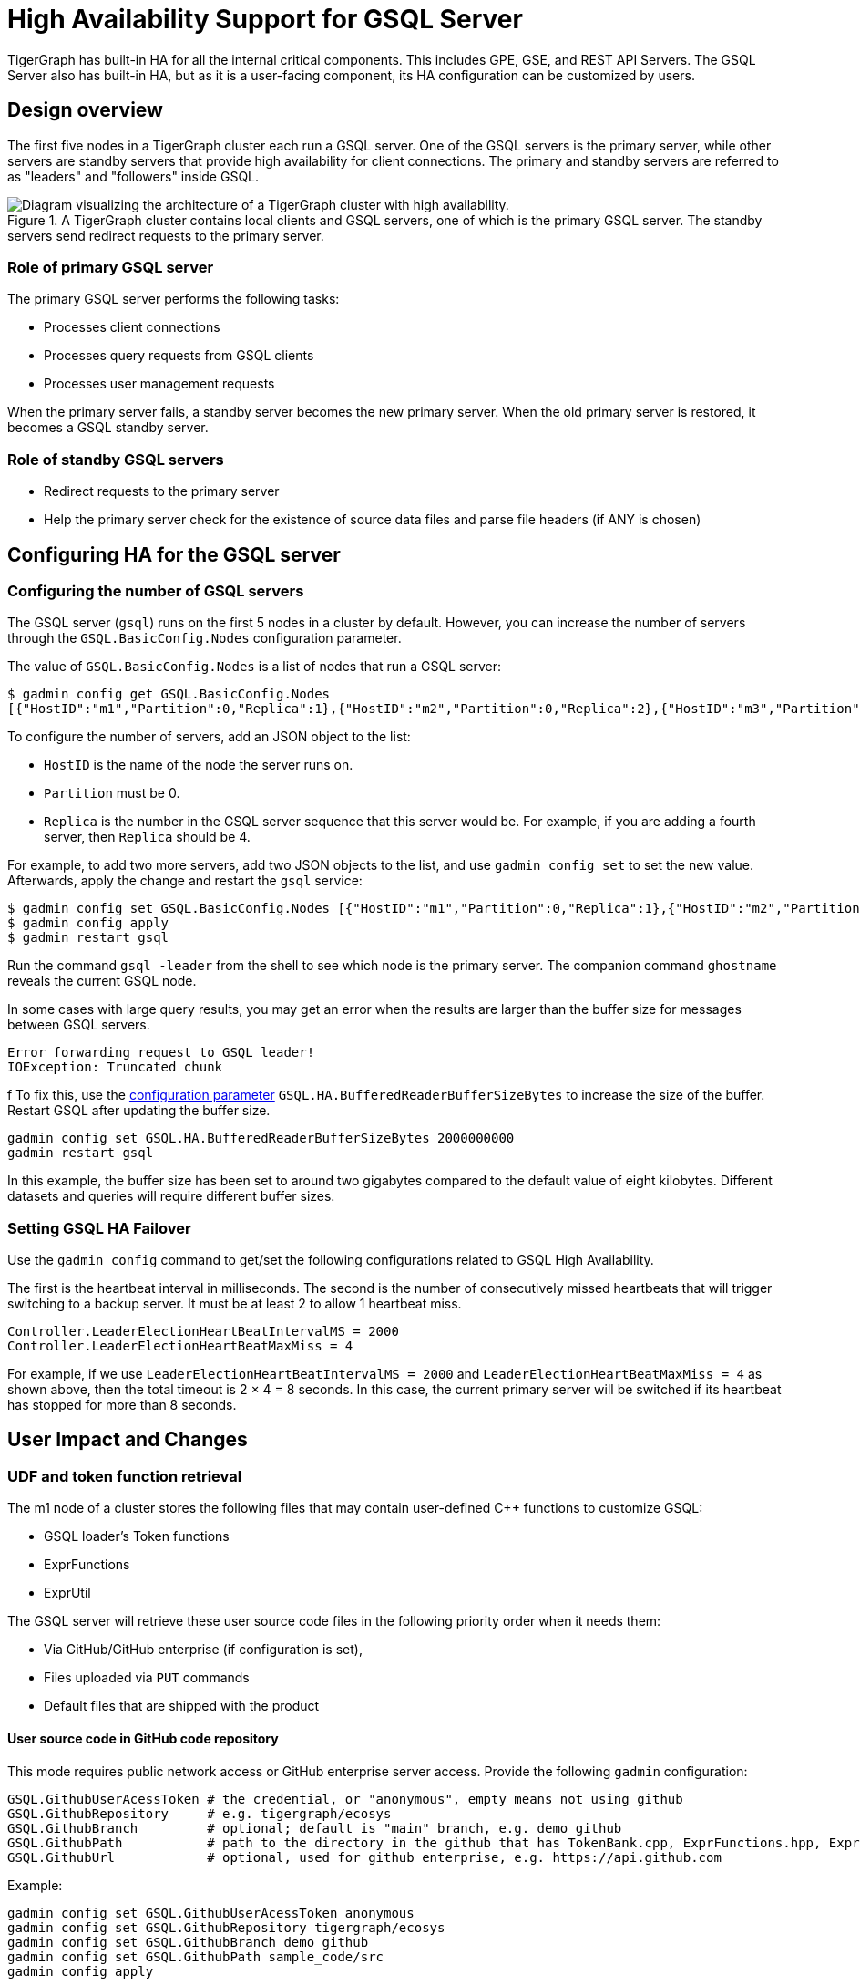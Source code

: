 = High Availability Support for GSQL Server
:page-aliases: "ha:ha-for-gsql-server.adoc"
:description: High availability overview for the GSQL server.

TigerGraph has built-in HA for all the internal critical components.
This includes GPE, GSE, and REST API Servers.
The GSQL Server also has built-in HA, but as it is a user-facing component, its HA configuration can be customized by users.

== Design overview

The first five nodes in a TigerGraph cluster each run a GSQL server.
One of the GSQL servers is the primary server, while other servers are standby servers that provide high availability for client connections.
The primary and standby servers are referred to as "leaders" and "followers" inside GSQL.

.A TigerGraph cluster contains local clients and GSQL servers, one of which is the primary GSQL server. The standby servers send redirect requests to the primary server.
image::gsql-ha.png[Diagram visualizing the architecture of a TigerGraph cluster with high availability.]

=== Role of primary GSQL server

The primary GSQL server performs the following tasks:

* Processes client connections
* Processes query requests from GSQL clients
* Processes user management requests

When the primary server fails, a standby server becomes the new primary server.
When the old primary server is restored, it becomes a GSQL standby server.

=== Role of standby GSQL servers

* Redirect requests to the primary server
* Help the primary server check for the existence of source data files and parse file headers (if ANY is chosen)

== Configuring HA for the GSQL server
=== Configuring the number of GSQL servers
The GSQL server (`gsql`) runs on the first 5 nodes in a cluster by default.
However, you can increase the number of servers through the `GSQL.BasicConfig.Nodes` configuration parameter.

The value of `GSQL.BasicConfig.Nodes` is a list of nodes that run a GSQL server:

[,console]
----
$ gadmin config get GSQL.BasicConfig.Nodes
[{"HostID":"m1","Partition":0,"Replica":1},{"HostID":"m2","Partition":0,"Replica":2},{"HostID":"m3","Partition":0,"Replica":3},{"HostID":"m4","Partition":0,"Replica":4}]
----

To configure the number of servers, add an JSON object to the list:

* `HostID` is the name of the node the server runs on.
* `Partition` must be 0.
* `Replica` is the number in the GSQL server sequence that this server would be.
For example, if you are adding a fourth server, then `Replica` should be 4.

For example, to add two more servers, add two JSON objects to the list, and use `gadmin config set` to set the new value.
Afterwards, apply the change and restart the `gsql` service:

[,console]
----
$ gadmin config set GSQL.BasicConfig.Nodes [{"HostID":"m1","Partition":0,"Replica":1},{"HostID":"m2","Partition":0,"Replica":2},{"HostID":"m3","Partition":0,"Replica":3},{"HostID":"m4","Partition":0,"Replica":4},{"HostID":"m5","Partition":0,"Replica":5},{"HostID":"m6","Partition":0,"Replica":6}]
$ gadmin config apply
$ gadmin restart gsql
----

Run the command `gsql -leader` from the shell to see which node is the primary server. The companion command `ghostname` reveals the current GSQL node.

In some cases with large query results, you may get an error when the results are larger than the buffer size for messages between GSQL servers.

[source.wrap, console]
----
Error forwarding request to GSQL leader!
IOException: Truncated chunk
----
f
To fix this, use the xref:reference:configuration-parameters.adoc[configuration parameter] `GSQL.HA.BufferedReaderBufferSizeBytes` to increase the size of the buffer.
Restart GSQL after updating the buffer size.

[source.wrap, console]
----
gadmin config set GSQL.HA.BufferedReaderBufferSizeBytes 2000000000
gadmin restart gsql
----

In this example, the buffer size has been set to around two gigabytes compared to the default value of eight kilobytes.
Different datasets and queries will require different buffer sizes.

=== Setting GSQL HA Failover

Use the `gadmin config` command to get/set the following configurations related to GSQL High Availability.

The first is the heartbeat interval in milliseconds. The second is the number of consecutively missed heartbeats that will trigger switching to a backup server.
It must be at least 2 to allow 1 heartbeat miss.

[source,text]
----
Controller.LeaderElectionHeartBeatIntervalMS = 2000
Controller.LeaderElectionHeartBeatMaxMiss = 4
----

For example, if we use `LeaderElectionHeartBeatIntervalMS = 2000` and `LeaderElectionHeartBeatMaxMiss = 4` as shown above, then the total timeout is 2 × 4 = 8 seconds.
In this case, the current primary server will be switched if its heartbeat has stopped for more than 8 seconds.


== User Impact and Changes

=== UDF and token function retrieval

The m1 node of a cluster stores the following files that may contain user-defined C++ functions to customize GSQL:

* GSQL loader's Token functions
* ExprFunctions
* ExprUtil

The GSQL server will retrieve these user source code files in the following priority order when it needs them:

* Via GitHub/GitHub enterprise (if configuration is set),
* Files uploaded via `PUT` commands
* Default files that are shipped with the product

==== User source code in GitHub code repository

This mode requires public network access or GitHub enterprise server access.
Provide the following `gadmin` configuration:

[source,text]
----
GSQL.GithubUserAcessToken # the credential, or "anonymous", empty means not using github
GSQL.GithubRepository     # e.g. tigergraph/ecosys
GSQL.GithubBranch         # optional; default is "main" branch, e.g. demo_github
GSQL.GithubPath           # path to the directory in the github that has TokenBank.cpp, ExprFunctions.hpp, ExprUtil.hpp, e.g. sample_code/src
GSQL.GithubUrl            # optional, used for github enterprise, e.g. https://api.github.com
----

Example:

[source,text]
----
gadmin config set GSQL.GithubUserAcessToken anonymous
gadmin config set GSQL.GithubRepository tigergraph/ecosys
gadmin config set GSQL.GithubBranch demo_github
gadmin config set GSQL.GithubPath sample_code/src
gadmin config apply
----

When the GSQL server needs to compile the files, it will retrieve them from GitHub if the GitHub access is configured as above.
It will retry 3 times, with a five-second timeout each time.
If the connection fails, it will go to the next priority level method, i.e. file uploaded via `PUT` commands.

*Upload source code*

[source,text]
----
PUT TokenBank FROM "path/to/a/file"
PUT ExprFunctions FROM "path/to/a/file"
PUT ExprUtil FROM "path/to/a/file"
----

*Example:*

[source,text]
----
temp_TokenBank=$tempDir/tmp_TokenBank.cpp
temp_ExprFunctions=$tempDir/tmp_ExprFunctions.hpp
temp_ExprUtil=$tempDir/tmp_ExprUtil.hpp

eval gsql 'PUT TokenBank FROM \"$temp_TokenBank\"'
eval gsql 'PUT ExprFunctions FROM \"$temp_ExprFunctions\"'
eval gsql 'PUT ExprUtil FROM \"$temp_ExprUtil\"'
----

*Download source code*

[source,text]
----
GET TokenBank TO "path/to/a/file"
GET ExprFunctions TO "path/to/a/file"
GET ExprUtil TO "path/to/a/file"
----

*Example:*

[source,text]
----
temp_TokenBank2=$tempDir/tmp_TokenBank_2.cpp
temp_ExprFunctions2=$tempDir/tmp_ExprFunctions_2.hpp
temp_ExprUtil2=$tempDir/tmp_ExprUtil_2.hpp

echo "GET TokenBank.cpp, ExprFunctions.hpp and ExprUtil.hpp to current node."

eval gsql 'GET TokenBank TO \"$temp_TokenBank2\"'
eval gsql 'GET ExprFunctions TO \"$temp_ExprFunctions2\"'
eval gsql 'GET ExprUtil TO \"$temp_ExprUtil2\"'
----

The uploaded files will be saved to all nodes. Users need to have the `READ_FILE` privilege to run `GET` and the `WRITE_FILE` privilege to run `PUT`. 

With the GET command, the user can download the corresponding file from the primary node to a local directory at the current cluster node.

With the PUT command, the local file will be copied to all cluster nodes, including itself.

*Example usage scenario to update the files:*

[source,text]
----
// Download the current file via GET, or create a new file from draft;
GET TokenBank TO "/myFolder/file.cpp"
// Upload the file via PUT
PUT TokenBank FROM "/myFolder/file.cpp"
----

For each cluster node, TokenBank.cpp is stored at:

[source,text]
----
 $(gadmin config get System.DataRoot)/gsql/tokenbank/
----

ExprFunctions.hpp and ExprUtil.hpp files are stored at:

[source,text]
----
 $(gadmin config get System.DataRoot)/gsql/udf/
----

The full path should be provided including the file name for PUT/GET, eg:

[source,text]
----
put ExprFunctions from "/home/path/tmp/ExprFunc.hpp"
get TokenBank to "doc/path/tmp/myTB.cpp"
----

In the first command, we used the absolute path, while in the second command, we used the relative path. 
Both are supported, however, `~` is not supported (such as in `~/tmp/x.hpp`).

If you use a folder name, the default file name will be used.

[source,text]
----
put ExprFunctions from "/home/path/tmp"
----

This will use an ExprFunctions.hpp file under the server directory "/home/path/tmp" for PUT.

[source,text]
----
get TokenBank to "home/path/tmp/"
----

This will create/overwrite the file "home/path/tmp/TokenBank.cpp".

If the file name is given in the path, its file extension must match the file type expected. 

[source,text]
----
put ExprFunctions from "/home/path/tmp/test1.gsql"
----
This is not allowed, since PUT/GET ExprFunctions must use `.hpp` as the file extension.

==== Default file shipped with TigerGraph package

If the corresponding file is not found, the GSQL Primary server will use the default file in the package. These default files are at:

[source,text]
----
$(gadmin config get System.AppRoot)/dev/gdk/gsql/src/TokenBank/TokenBank.cpp
$(gadmin config get System.AppRoot)/dev/gdk/gsql/src/QueryUdf/ExprUtil.hpp
$(gadmin config get System.AppRoot)/dev/gdk/gsql/src/QueryUdf/ExprFunctions.hpp
----

=== File Path Configuration

Before TigerGraph version 3.1, the file path used in loading jobs referred to the file in m1, unless the user specified the machine name before the path `(ALL, ANY, m1, m2,...)`. 
Now, the primary server can be running on any machine, and can be switched. 
This means the GSQL server may or may not find the file. To be backwards-compatible with previous versions of TigerGraph, prefix a machine name if the client is in the TigerGraph cluster.

Users can specify the node ID before the path using `ALL, ANY, m1, m2` and so on. 
Declaring ALL or ANY as host ID will load files from every cluster node.

Use the syntax `m1|m3|m4` to declare the combination of several nodes.

If the hosts are not specified, it will look for the host ID of the current node that is running the loading job, (through searching the nodes in $(gadmin config get GSQL.BasicConfig.Nodes)). If not found, it will use node `m1` by default.

[source,text]
----
# current refers to /path/to/csv in m1
LOAD "/path/to/csv" TO VERTEX vt VALUES($0)
LOAD "ALL:/path/to/csv" TO VERTEX vt VALUES($0)
LOAD "m1|m2:/path/to/csv" TO VERTEX vt VALUES($0)
----

A data source can be created and used with a file path or a JSON string.

[source,text]
----
create data_source kafka k1 for graph poc_graph
set k1 = "/tmp/kafka_config.json"
create data_source kafka k2 = "/tmp/kafka_config.json"

CREATE LOADING JOB load_kafka FOR GRAPH poc_graph {
  DEFINE FILENAME f1 = "$k1:/tmp/topic_partition_config.json";
  LOAD f1
      TO VERTEX MyNode VALUES ($2)
      USING SEPARATOR="|";
}
----

=== GSQL Client connection setup

The GSQL client can connect to the GSQL server in one of several ways according to the following priority order:

==== Using IP address

Users can specify the IP address and port when calling the GSQL client using `gsql -i` or `gsql -ip`. For example:

[source,text]
----
gsql -ip 192.168.11.32:14240,192.168.11.34:14240,192.168.11.36
----

The GSQL clients will try these IPs and ports one by one. The port is optional. Port `14240`, the default port for the GSQL server, will be used if no port is specified.

==== Using GSQL IP Configuration

If `gsql -i` or `gsql -ip` are not used, the GSQL client will search the file `gsql_server_ip_config` where the user runs the GSQL client. The file gsql_server_ip_config should be a one-line file such as shown below. GSQL client will traverse the ips and ports in the file in its order.

[source,text]
----
172.18.0.101,172.18.0.102:14240,172.18.0.103:14240
----

The port number is also optional here, using `14240` by default.

==== Using default local server

If  `gsql -i` or `gsql -ip` are not used, and the file `gsql_server_ip_config` does not exist where `gsql` is called, the GSQL client will try to connect to the local server at `127.0.0.1:8123`.
